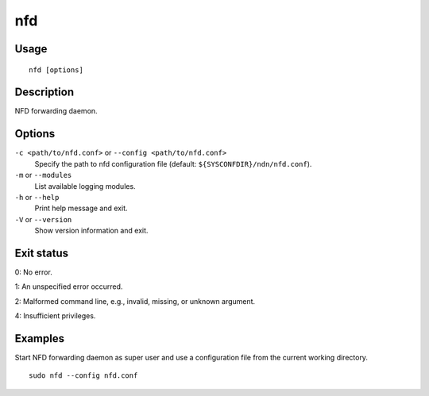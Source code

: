 nfd
===

Usage
-----

::

    nfd [options]

Description
-----------

NFD forwarding daemon.

Options
-------

``-c <path/to/nfd.conf>`` or ``--config <path/to/nfd.conf>``
  Specify the path to nfd configuration file (default: ``${SYSCONFDIR}/ndn/nfd.conf``).

``-m`` or ``--modules``
  List available logging modules.

``-h`` or ``--help``
  Print help message and exit.

``-V`` or ``--version``
  Show version information and exit.

Exit status
-----------

0: No error.

1: An unspecified error occurred.

2: Malformed command line, e.g., invalid, missing, or unknown argument.

4: Insufficient privileges.

Examples
--------

Start NFD forwarding daemon as super user and use a configuration file from the current
working directory.

::

    sudo nfd --config nfd.conf
